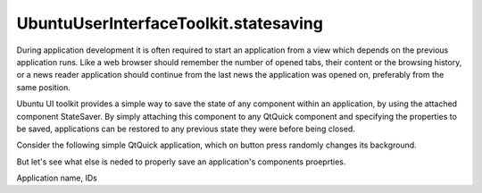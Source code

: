UbuntuUserInterfaceToolkit.statesaving
======================================

.. raw:: html

   <p>

During application development it is often required to start an
application from a view which depends on the previous application runs.
Like a web browser should remember the number of opened tabs, their
content or the browsing history, or a news reader application should
continue from the last news the application was opened on, preferably
from the same position.

.. raw:: html

   </p>

.. raw:: html

   <p>

Ubuntu UI toolkit provides a simple way to save the state of any
component within an application, by using the attached component
StateSaver. By simply attaching this component to any QtQuick component
and specifying the properties to be saved, applications can be restored
to any previous state they were before being closed.

.. raw:: html

   </p>

.. raw:: html

   <p>

Consider the following simple QtQuick application, which on button press
randomly changes its background.

.. raw:: html

   </p>

.. raw:: html

   <pre class="qml">import QtQuick 2.4
   import Ubuntu.Components 1.2
   <span class="type"><a href="QtQuick.Rectangle.md">Rectangle</a></span> {
   <span class="name">id</span>: <span class="name">root</span>
   <span class="name">width</span>: <span class="name">units</span>.<span class="name">gu</span>(<span class="number">40</span>)
   <span class="name">height</span>: <span class="name">units</span>.<span class="name">gu</span>(<span class="number">71</span>)
   <span class="name">color</span>: <span class="string">&quot;green&quot;</span>
   <span class="name">StateSaver</span>.properties: <span class="string">&quot;color&quot;</span>
   <span class="type"><a href="Ubuntu.Components.Button.md">Button</a></span> {
   <span class="name">text</span>: <span class="string">&quot;Change color&quot;</span>
   <span class="name">anchors</span>.centerIn: <span class="name">parent</span>
   <span class="name">onClicked</span>: {
   <span class="name">root</span>.<span class="name">color</span> <span class="operator">=</span> <span class="name">Qt</span>.<span class="name">rgba</span>(<span class="name">Math</span>.<span class="name">random</span>(<span class="number">1</span>), <span class="name">Math</span>.<span class="name">random</span>(<span class="number">1</span>), <span class="name">Math</span>.<span class="name">random</span>(<span class="number">1</span>), <span class="number">1</span>);
   }
   }
   }</pre>

.. raw:: html

   <p>

But let's see what else is neded to properly save an application's
components proeprties.

.. raw:: html

   </p>

.. raw:: html

   <!-- @@@statesaving.html -->

.. raw:: html

   <p class="naviNextPrevious footerNavi">

.. raw:: html

   <li>

Application name, IDs

.. raw:: html

   </li>

.. raw:: html

   </p>

